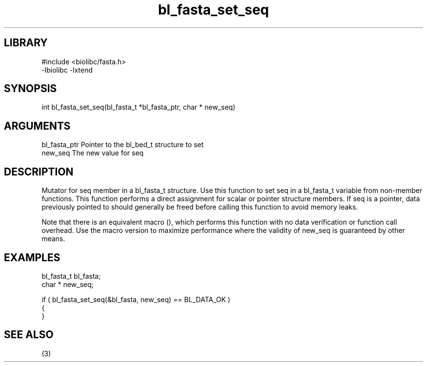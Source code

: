 \" Generated by c2man from bl_fasta_set_seq.c
.TH bl_fasta_set_seq 3

.SH LIBRARY
\" Indicate #includes, library name, -L and -l flags
.nf
.na
#include <biolibc/fasta.h>
-lbiolibc -lxtend
.ad
.fi

\" Convention:
\" Underline anything that is typed verbatim - commands, etc.
.SH SYNOPSIS
.PP
.nf 
.na
int     bl_fasta_set_seq(bl_fasta_t *bl_fasta_ptr, char * new_seq)
.ad
.fi

.SH ARGUMENTS
.nf
.na
bl_fasta_ptr    Pointer to the bl_bed_t structure to set
new_seq         The new value for seq
.ad
.fi

.SH DESCRIPTION

Mutator for seq member in a bl_fasta_t structure.
Use this function to set seq in a bl_fasta_t variable
from non-member functions.  This function performs a direct
assignment for scalar or pointer structure members.  If
seq is a pointer, data previously pointed to should
generally be freed before calling this function to avoid memory
leaks.

Note that there is an equivalent macro (), which performs
this function with no data verification or function call overhead.
Use the macro version to maximize performance where the validity
of new_seq is guaranteed by other means.

.SH EXAMPLES
.nf
.na

bl_fasta_t      bl_fasta;
char *          new_seq;

if ( bl_fasta_set_seq(&bl_fasta, new_seq) == BL_DATA_OK )
{
}
.ad
.fi

.SH SEE ALSO

(3)

